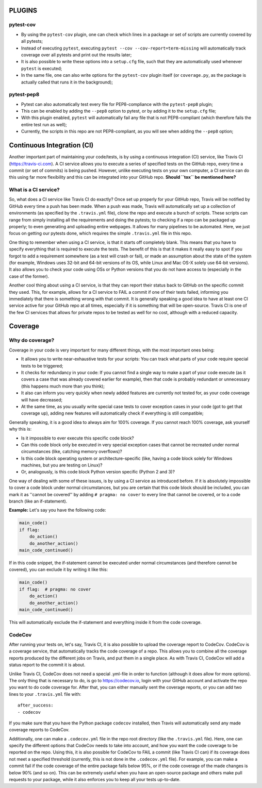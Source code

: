 PLUGINS
=======
pytest-cov
----------
- By using the ``pytest-cov`` plugin, one can check which lines in a package or set of scripts are currently covered by all pytests;
- Instead of executing ``pytest``, executing ``pytest --cov --cov-report=term-missing`` will automatically track coverage over all pytests and print out the results later;
- It is also possible to write these options into a ``setup.cfg`` file, such that they are automatically used whenever ``pytest`` is executed;
- In the same file, one can also write options for the ``pytest-cov`` plugin itself (or ``coverage.py``, as the package is actually called that runs it in the background);

pytest-pep8
-----------
- Pytest can also automatically test every file for PEP8-compliance with the ``pytest-pep8`` plugin;
- This can be enabled by adding the ``--pep8`` option to pytest, or by adding it to the ``setup.cfg`` file;
- With this plugin enabled, ``pytest`` will automatically fail any file that is not PEP8-compliant (which therefore fails the entire test run as well);
- Currently, the scripts in this repo are not PEP8-compliant, as you will see when adding the ``--pep8`` option;


Continuous Integration (CI)
===========================
Another important part of maintaining your code/tests, is by using a continuous integration (CI) service, like Travis CI (https://travis-ci.com).
A CI service allows you to execute a series of specified tests on the GitHub repo, every time a commit (or set of commits) is being pushed.
However, unlike executing tests on your own computer, a CI service can do this using far more flexibility and this can be integrated into your GitHub repo.
**Should ``tox`` be mentioned here?**

What is a CI service?
---------------------
So, what does a CI service like Travis CI do exactly?
Once set up properly for your GitHub repo, Travis will be notified by GitHub every time a push has been made.
When a push was made, Travis will automatically set up a collection of environments (as specified by the ``.travis.yml`` file), clone the repo and execute a bunch of scripts.
These scripts can range from simply installing all the requirements and doing the pytests; to checking if a repo can be packaged up properly; to even generating and uploading entire webpages.
It allows for many pipelines to be automated.
Here, we just focus on getting our pytests done, which requires the simple ``.travis.yml`` file in this repo.

One thing to remember when using a CI service, is that it starts off completely blank.
This means that you have to specify everything that is required to execute the tests.
The benefit of this is that it makes it really easy to spot if you forgot to add a requirement somewhere (as a test will crash or fail), or made an assumption about the state of the system (for example, Windows uses 32-bit and 64-bit versions of its OS, while Linux and Mac OS-X solely use 64-bit versions).
It also allows you to check your code using OSs or Python versions that you do not have access to (especially in the case of the former).

Another cool thing about using a CI service, is that they can report their status back to GitHub on the specific commit they used.
This, for example, allows for a CI service to FAIL a commit if one of their tests failed, informing you immediately that there is something wrong with that commit.
It is generally speaking a good idea to have at least one CI service active for your GitHub repo at all times, especially if it is something that will be open-source.
Travis CI is one of the few CI services that allows for private repos to be tested as well for no cost, although with a reduced capacity.


Coverage
========
Why do coverage?
----------------
Coverage in your code is very important for many different things, with the most important ones being:

- It allows you to write near-exhaustive tests for your scripts: You can track what parts of your code require special tests to be triggered;
- It checks for redundancy in your code: If you cannot find a single way to make a part of your code execute (as it covers a case that was already covered earlier for example), then that code is probably redundant or unnecessary (this happens much more than you think);
- It also can inform you very quickly when newly added features are currently not tested for, as your code coverage will have decreased;
- At the same time, as you usually write special case tests to cover exception cases in your code (got to get that coverage up), adding new features will automatically check if everything is still compatible;

Generally speaking, it is a good idea to always aim for 100% coverage.
If you cannot reach 100% coverage, ask yourself why this is:

- Is it impossible to ever execute this specific code block?
- Can this code block only be executed in very special exception cases that cannot be recreated under normal circumstances (like, catching memory overflows)?
- Is this code block operating system or architecture-specific (like, having a code block solely for Windows machines, but you are testing on Linux)?
- Or, analogously, is this code block Python version specific (Python 2 and 3)?

One way of dealing with some of these issues, is by using a CI service as introduced before.
If it is absolutely impossible to cover a code block under normal circumstances, but you are certain that this code block should be included, you can mark it as ''cannot be covered'' by adding ``# pragma: no cover`` to every line that cannot be covered, or to a code branch (like an if-statement).

**Example:**
Let's say you have the following code:

.. code:: python

    main_code()
    if flag:
        do_action()
        do_another_action()
    main_code_continued()

If in this code snippet, the if-statement cannot be executed under normal circumstances (and therefore cannot be covered), you can exclude it by writing it like this:

.. code:: python

    main_code()
    if flag:  # pragma: no cover
        do_action()
        do_another_action()
    main_code_continued()

This will automatically exclude the if-statement and everything inside it from the code coverage.

CodeCov
-------
After running your tests on, let's say, Travis CI, it is also possible to upload the coverage report to CodeCov.
CodeCov is a coverage service, that automatically tracks the code coverage of a repo.
This allows you to combine all the coverage reports produced by the different jobs on Travis, and put them in a single place.
As with Travis CI, CodeCov will add a status report to the commit it is about.

Unlike Travis CI, CodeCov does not need a special .yml-file in order to function (although it does allow for more options).
The only thing that is necessary to do, is go to https://codecov.io, login with your GitHub account and activate the repo you want to do code coverage for.
After that, you can either manually sent the coverage reports, or you can add two lines to your ``.travis.yml`` file with::

    after_success:
    - codecov

If you make sure that you have the Python package ``codecov`` installed, then Travis will automatically send any made coverage reports to CodeCov.

Additionally, one can make a ``.codecov.yml`` file in the repo root directory (like the ``.travis.yml`` file).
Here, one can specify the different options that CodeCov needs to take into account, and how you want the code coverage to be reported on the repo.
Using this, it is also possible for CodeCov to FAIL a commit (like Travis CI can) if its coverage does not meet a specified threshold (currently, this is not done in the ``.codecov.yml`` file).
For example, you can make a commit fail if the code coverage of the entire package falls below 95%, or if the code coverage of the made changes is below 90% (and so on).
This can be extremely useful when you have an open-source package and others make pull requests to your package, while it also enforces you to keep all your tests up-to-date.

